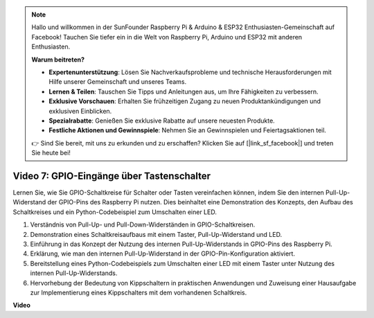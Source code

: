 .. note::

    Hallo und willkommen in der SunFounder Raspberry Pi & Arduino & ESP32 Enthusiasten-Gemeinschaft auf Facebook! Tauchen Sie tiefer ein in die Welt von Raspberry Pi, Arduino und ESP32 mit anderen Enthusiasten.

    **Warum beitreten?**

    - **Expertenunterstützung**: Lösen Sie Nachverkaufsprobleme und technische Herausforderungen mit Hilfe unserer Gemeinschaft und unseres Teams.
    - **Lernen & Teilen**: Tauschen Sie Tipps und Anleitungen aus, um Ihre Fähigkeiten zu verbessern.
    - **Exklusive Vorschauen**: Erhalten Sie frühzeitigen Zugang zu neuen Produktankündigungen und exklusiven Einblicken.
    - **Spezialrabatte**: Genießen Sie exklusive Rabatte auf unsere neuesten Produkte.
    - **Festliche Aktionen und Gewinnspiele**: Nehmen Sie an Gewinnspielen und Feiertagsaktionen teil.

    👉 Sind Sie bereit, mit uns zu erkunden und zu erschaffen? Klicken Sie auf [|link_sf_facebook|] und treten Sie heute bei!

Video 7: GPIO-Eingänge über Tastenschalter
=======================================================================================

Lernen Sie, wie Sie GPIO-Schaltkreise für Schalter oder Tasten vereinfachen können, indem Sie den internen Pull-Up-Widerstand der GPIO-Pins des Raspberry Pi nutzen. Dies beinhaltet eine Demonstration des Konzepts, den Aufbau des Schaltkreises und ein Python-Codebeispiel zum Umschalten einer LED.

1. Verständnis von Pull-Up- und Pull-Down-Widerständen in GPIO-Schaltkreisen.
2. Demonstration eines Schaltkreisaufbaus mit einem Taster, Pull-Up-Widerstand und LED.
3. Einführung in das Konzept der Nutzung des internen Pull-Up-Widerstands in GPIO-Pins des Raspberry Pi.
4. Erklärung, wie man den internen Pull-Up-Widerstand in der GPIO-Pin-Konfiguration aktiviert.
5. Bereitstellung eines Python-Codebeispiels zum Umschalten einer LED mit einem Taster unter Nutzung des internen Pull-Up-Widerstands.
6. Hervorhebung der Bedeutung von Kippschaltern in praktischen Anwendungen und Zuweisung einer Hausaufgabe zur Implementierung eines Kippschalters mit dem vorhandenen Schaltkreis.

**Video**

.. raw:: html

    <iframe width="700" height="500" src="https://www.youtube.com/embed/tCFMmepJjDA?si=gjNAlMbt-J7kooye" title="YouTube-Video-Player" frameborder="0" allow="accelerometer; autoplay; clipboard-write; encrypted-media; gyroscope; picture-in-picture; web-share" allowfullscreen></iframe>


